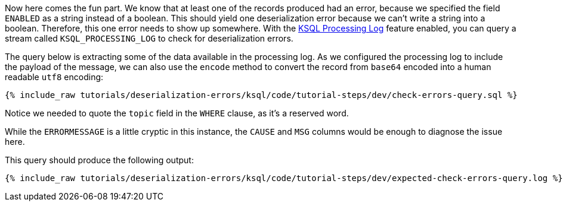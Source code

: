Now here comes the fun part. We know that at least one of the records produced had an error, because we specified the field `ENABLED` as a string instead of a boolean. This should yield one deserialization error because we can't write a string into a boolean.
Therefore, this one error needs to show up somewhere.
With the https://docs.ksqldb.io/en/latest/reference/processing-log/[KSQL Processing Log] feature enabled, you can query a stream called `KSQL_PROCESSING_LOG` to check for deserialization errors.

The query below is extracting some of the data available in the processing log.
As we configured the processing log to include the payload of the message, we can also use the `encode` method to convert the record from `base64` encoded into a human readable `utf8` encoding:

+++++
<pre class="snippet"><code class="sql">{% include_raw tutorials/deserialization-errors/ksql/code/tutorial-steps/dev/check-errors-query.sql %}</code></pre>
+++++

Notice we needed to quote the `topic` field in the `WHERE` clause, as it's a reserved word.

While the `ERRORMESSAGE` is a little cryptic in this instance, the `CAUSE` and `MSG` columns would be enough to diagnose the issue here.

This query should produce the following output:

+++++
<pre class="snippet"><code class="shell">{% include_raw tutorials/deserialization-errors/ksql/code/tutorial-steps/dev/expected-check-errors-query.log %}</code></pre>
+++++
